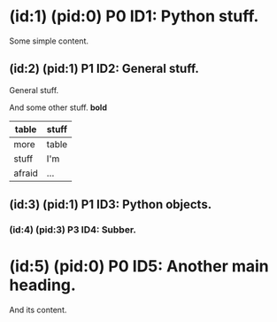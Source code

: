 # A sample org file.

* (id:1) (pid:0) P0 ID1: Python stuff.
Some simple content.
** (id:2) (pid:1) P1 ID2: General stuff.
General stuff. 

And some other stuff. *bold*

|--------+-------|
| table  | stuff |
|--------+-------|
| more   | table |
| stuff  | I'm   |
| afraid | ...   |
|--------+-------|

** (id:3) (pid:1) P1 ID3: Python objects.

*** (id:4) (pid:3) P3 ID4: Subber.

* (id:5) (pid:0) P0 ID5: Another main heading.
And its content.
